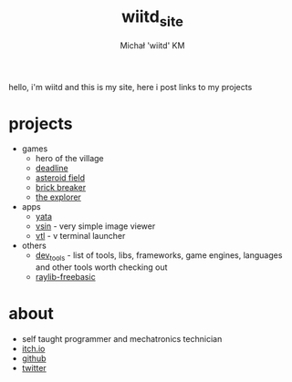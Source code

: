#+TITLE: wiitd_site
#+DESCRIPTION: main wiitd's site
#+AUTHOR: Michał 'wiitd' KM
#+HTML_HEAD_EXTRA: <link rel="stylesheet" type="text/css" href="https://cdn.jsdelivr.net/npm/bulma@0.9.3/css/bulma.min.css">
#+HTML_HEAD_EXTRA: <link rel="stylesheet" type="text/css" href="https://unpkg.com/bulma-prefers-dark" />
#+OPTIONS: toc:nil
#+OPTIONS: num:nil

hello, i'm wiitd and this is my site, here i post links to my projects

* projects
- games
  + hero of the village
  + [[https://wiitd.itch.io/deadline][deadline]]
  + [[https://wiitd.itch.io/asteroid-field][asteroid field]]
  + [[https://wiitd.itch.io/brick-breaker][brick breaker]]
  + [[https://wiitd.itch.io/the-explorer][the explorer]]
- apps
  - [[https://wiitd.itch.io/yata][yata]]
  - [[https://github.com/WIITD/vsiv][vsin]] - very simple image viewer
  - [[https://github.com/WIITD/vtl][vtl]] - v terminal launcher
- others
  + [[file:dev_tools.org][dev_tools]] - list of tools, libs, frameworks, game engines, languages and other tools worth checking out
  + [[https://github.com/WIITD/raylib-freebasic][raylib-freebasic]]
* about
- self taught programmer and mechatronics technician
- [[https://wiitd.itch.io/][itch.io]]
- [[https://github.com/WIITD][github]]
- [[https://twitter.com/wiitd_][twitter]]
